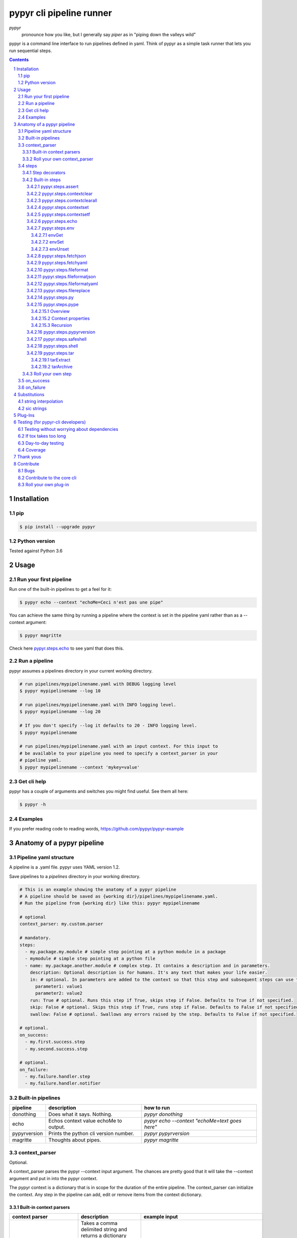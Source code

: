 #########################
pypyr cli pipeline runner
#########################

.. image:: https://cdn.345.systems/wp-content/uploads/2017/03/pypyr-logo-small.png
    :alt: pypyr-logo
    :align: left

*pypyr*
    pronounce how you like, but I generally say *piper* as in "piping down the
    valleys wild"


pypyr is a command line interface to run pipelines defined in yaml. Think of
pypyr as a simple task runner that lets you run sequential steps.

|build-status| |coverage| |pypi|

.. contents::

.. section-numbering::

************
Installation
************

pip
===
.. code-block:: bash

  $ pip install --upgrade pypyr

Python version
==============
Tested against Python 3.6

*****
Usage
*****
Run your first pipeline
=======================
Run one of the built-in pipelines to get a feel for it:

.. code-block:: bash

  $ pypyr echo --context "echoMe=Ceci n'est pas une pipe"

You can achieve the same thing by running a pipeline where the context is set
in the pipeline yaml rather than as a --context argument:

.. code-block:: bash

  $ pypyr magritte

Check here `pypyr.steps.echo`_ to see yaml that does this.

Run a pipeline
==============
pypyr assumes a pipelines directory in your current working directory.

.. code-block:: bash

  # run pipelines/mypipelinename.yaml with DEBUG logging level
  $ pypyr mypipelinename --log 10

  # run pipelines/mypipelinename.yaml with INFO logging level.
  $ pypyr mypipelinename --log 20

  # If you don't specify --log it defaults to 20 - INFO logging level.
  $ pypyr mypipelinename

  # run pipelines/mypipelinename.yaml with an input context. For this input to
  # be available to your pipeline you need to specify a context_parser in your
  # pipeline yaml.
  $ pypyr mypipelinename --context 'mykey=value'

Get cli help
============
pypyr has a couple of arguments and switches you might find useful. See them all
here:

.. code-block:: bash

  $ pypyr -h

Examples
========
If you prefer reading code to reading words, https://github.com/pypyr/pypyr-example

***************************
Anatomy of a pypyr pipeline
***************************
Pipeline yaml structure
=======================
A pipeline is a .yaml file. pypyr uses YAML version 1.2.

Save pipelines to a `pipelines` directory in your working directory.

.. code-block:: yaml

  # This is an example showing the anatomy of a pypyr pipeline
  # A pipeline should be saved as {working dir}/pipelines/mypipelinename.yaml.
  # Run the pipeline from {working dir} like this: pypyr mypipelinename

  # optional
  context_parser: my.custom.parser

  # mandatory.
  steps:
    - my.package.my.module # simple step pointing at a python module in a package
    - mymodule # simple step pointing at a python file
    - name: my.package.another.module # complex step. It contains a description and in parameters.
      description: Optional description is for humans. It's any text that makes your life easier.
      in: # optional. In parameters are added to the context so that this step and subsequent steps can use these key-value pairs.
        parameter1: value1
        parameter2: value2
      run: True # optional. Runs this step if True, skips step if False. Defaults to True if not specified.
      skip: False # optional. Skips this step if True, runs step if False. Defaults to False if not specified.
      swallow: False # optional. Swallows any errors raised by the step. Defaults to False if not specified.

  # optional.
  on_success:
    - my.first.success.step
    - my.second.success.step

  # optional.
  on_failure:
    - my.failure.handler.step
    - my.failure.handler.notifier

Built-in pipelines
==================
+-----------------------------+-------------------------------------------------+-------------------------------------------------------------------------------------+
| **pipeline**                | **description**                                 | **how to run**                                                                      |
+-----------------------------+-------------------------------------------------+-------------------------------------------------------------------------------------+
| donothing                   | Does what it says. Nothing.                     |`pypyr donothing`                                                                    |
|                             |                                                 |                                                                                     |
|                             |                                                 |                                                                                     |
|                             |                                                 |                                                                                     |
+-----------------------------+-------------------------------------------------+-------------------------------------------------------------------------------------+
| echo                        | Echos context value echoMe to output.           |`pypyr echo --context "echoMe=text goes here"`                                       |
+-----------------------------+-------------------------------------------------+-------------------------------------------------------------------------------------+
| pypyrversion                | Prints the python cli version number.           |`pypyr pypyrversion`                                                                 |
|                             |                                                 |                                                                                     |
|                             |                                                 |                                                                                     |
+-----------------------------+-------------------------------------------------+-------------------------------------------------------------------------------------+
| magritte                    | Thoughts about pipes.                           |`pypyr magritte`                                                                     |
|                             |                                                 |                                                                                     |
|                             |                                                 |                                                                                     |
+-----------------------------+-------------------------------------------------+-------------------------------------------------------------------------------------+

context_parser
==============
Optional.

A context_parser parses the pypyr --context input argument. The chances are
pretty good that it will take the --context argument and put in into the pypyr
context.

The pypyr context is a dictionary that is in scope for the duration of the entire
pipeline. The context_parser can initialize the context. Any step in the pipeline
can add, edit or remove items from the context dictionary.

Built-in context parsers
------------------------
+-----------------------------+-------------------------------------------------+-------------------------------------------------------------------------------------+
| **context parser**          | **description**                                 | **example input**                                                                   |
+-----------------------------+-------------------------------------------------+-------------------------------------------------------------------------------------+
| pypyr.parser.commas         | Takes a comma delimited string and returns a    |`pypyr pipelinename --context "param1,param2,param3"`                                |
|                             | dictionary where each element becomes the key,  |                                                                                     |
|                             | with value to true.                             |This will create a context dictionary like this:                                     |
|                             |                                                 |{'param1': True, 'param2': True, 'param3': True}                                     |
|                             | Don't have spaces between commas unless you     |                                                                                     |
|                             | really mean it. \"k1=v1, k2=v2\" will result in |                                                                                     |
|                             | a context key name of \' k2\' not \'k2\'.       |                                                                                     |
+-----------------------------+-------------------------------------------------+-------------------------------------------------------------------------------------+
| pypyr.parser.json           | Takes a json string and returns a dictionary.   |`pypyr pipelinename --context \'{"key1":"value1","key2":"value2"}\'`                 |
+-----------------------------+-------------------------------------------------+-------------------------------------------------------------------------------------+
| pypyr.parser.jsonfile       | Opens json file and returns a dictionary.       |`pypyr pipelinename --context \'./path/sample.json'`                                 |
+-----------------------------+-------------------------------------------------+-------------------------------------------------------------------------------------+
| pypyr.parser.keyvaluepairs  | Takes a comma delimited key=value pair string   |`pypyr pipelinename --context "param1=value1,param2=value2,param3=value3"`           |
|                             | and returns a dictionary where each pair becomes|                                                                                     |
|                             | a dictionary element.                           |                                                                                     |
|                             |                                                 |                                                                                     |
|                             | Don't have spaces between commas unless you     |                                                                                     |
|                             | really mean it. \"k1=v1, k2=v2\" will result in |                                                                                     |
|                             | a context key name of \' k2\' not \'k2\'.       |                                                                                     |
+-----------------------------+-------------------------------------------------+-------------------------------------------------------------------------------------+
| pypyr.parser.yamlfile       | Opens a yaml file and writes the contents into  |`pypyr pipelinename --context \'./path/sample.yaml'`                                 |
|                             | the pypyr context dictionary.                   |                                                                                     |
|                             |                                                 |                                                                                     |
|                             | The top (or root) level yaml should describe a  |                                                                                     |
|                             | map, not a sequence.                            |                                                                                     |
|                             |                                                 |                                                                                     |
|                             | Sequence (this won't work):                     |                                                                                     |
|                             |                                                 |                                                                                     |
|                             | .. code-block:: yaml                            |                                                                                     |
|                             |                                                 |                                                                                     |
|                             |   - thing1                                      |                                                                                     |
|                             |   - thing2                                      |                                                                                     |
|                             |                                                 |                                                                                     |
|                             | Instead, do a map (aka dictionary):             |                                                                                     |
|                             |                                                 |                                                                                     |
|                             | .. code-block:: yaml                            |                                                                                     |
|                             |                                                 |                                                                                     |
|                             |   thing1: thing1value                           |                                                                                     |
|                             |   thing2: thing2value                           |                                                                                     |
+-----------------------------+-------------------------------------------------+-------------------------------------------------------------------------------------+


Roll your own context_parser
----------------------------
.. code-block:: python

  import logging


  # getLogger will grab the parent logger context, so your loglevel and
  # formatting will inherit correctly automatically from the pypyr core.
  logger = logging.getLogger(__name__)


  def get_parsed_context(context_arg):
      """This is the signature for a context parser. Input context is the string received from pypyr --context 'value here'"""
      assert context_arg, ("pipeline must be invoked with --context set.")
      logger.debug("starting")

      # your clever code here. Chances are pretty good you'll be doing things with the input context string to create a dictionary.

      # function signature returns a dictionary
      return {'key1': 'value1', 'key2':'value2'}

steps
=====
Mandatory.

steps is a list of steps to execute in sequence. A step is simply a bit of
python that does stuff.

You can specify a step in the pipeline yaml in two ways:

* Simple step

  - a simple step is just the name of the python module.

  - pypyr will look in your working directory for these modules or packages.

  - For a package, be sure to specify the full namespace (i.e not just `mymodule`, but `mypackage.mymodule`).

    .. code-block:: yaml

      steps:
        - my.package.my.module # points at a python module in a package.
        - mymodule # simple step pointing at a python file

* Complex step

  - a complex step allows you to specify a few more details for your step, but at heart it's the same thing as a simple step - it points at some python.

    .. code-block:: yaml

      steps:
        - name: my.package.another.module
          description: Optional Description is for humans. It's any yaml-escaped text that makes your life easier.
          in: #optional. In parameters are added to the context so that this step and subsequent steps can use these key-value pairs.
            parameter1: value1
            parameter2: value2


* You can freely mix and match simple and complex steps in the same pipeline.

* Frankly, the only reason simple steps are there is because I'm lazy and I dislike redundant typing.

Step decorators
---------------

Complex steps have various optional step decorators that change how or if a step is run.

Don't bother specifying these unless you want to deviate from the default values.


.. code-block:: yaml

  steps:
    - name: my.package.another.module
      description: Optional Description is for humans. It's any yaml-escaped text that makes your life easier.
      in: # optional. In parameters are added to the context so that this step and subsequent steps can use these key-value pairs.
        parameter1: value1
        parameter2: value2
      run: True # optional. Runs this step if True, skips step if False. Defaults to True if not specified.
      skip: False # optional. Skips this step if True, runs step if False. Defaults to False if not specified.
      swallow: False # optional. Swallows any errors raised by the step. Defaults to False if not specified.

+---------------+----------+---------------------------------------------+----------------+
| **decorator** | **type** | **description**                             | **default**    |
+---------------+----------+---------------------------------------------+----------------+
| in            | dict     | Add this to the context so that this        | None           |
|               |          | step and subsequent steps can use these     |                |
|               |          | key-value pairs.                            |                |
+---------------+----------+---------------------------------------------+----------------+
| run           | bool     | Runs this step if True, skips step if       | True           |
|               |          | False.                                      |                |
+---------------+----------+---------------------------------------------+----------------+
| skip          | bool     | Skips this step if True, runs step if       | False          |
|               |          | False. Evaluates after the *run* decorator. |                |
|               |          |                                             |                |
|               |          | If this looks like it's merely the inverse  |                |
|               |          | of *run*, that's because it is. Use         |                |
|               |          | whichever suits your pipeline better, or    |                |
|               |          | combine *run* and *skip* in the same        |                |
|               |          | pipeline to toggle at runtime which steps   |                |
|               |          | you want to execute.                        |                |
+---------------+----------+---------------------------------------------+----------------+
| swallow       | bool     | If True, ignore any errors raised by the    | False          |
|               |          | step and continue to the next step.         |                |
|               |          | pypyr logs the error, so you'll know what   |                |
|               |          | happened, but processing continues.         |                |
+---------------+----------+---------------------------------------------+----------------+

All step decorators support `Substitutions`_.

Note that for all bool values, the standard Python truth value testing rules apply.
https://docs.python.org/3/library/stdtypes.html#truth-value-testing

Simply put, this means that 1, TRUE, True and true will be True.

None/Empty, 0,'', [], {} will be False.

See a worked example for `step decorators here
<https://github.com/pypyr/pypyr-example/blob/master/pipelines/stepdecorators.yaml>`__.

Built-in steps
--------------

+-------------------------------+-------------------------------------------------+------------------------------+
| **step**                      | **description**                                 | **input context properties** |
+-------------------------------+-------------------------------------------------+------------------------------+
| `pypyr.steps.assert`_         | Stop pipeline if item in context is not as      | assertThis (any)             |
|                               | expected.                                       | assertEquals (any)           |
+-------------------------------+-------------------------------------------------+------------------------------+
| `pypyr.steps.contextclear`_   | Remove specified items from context.            | contextClear (list)          |
+-------------------------------+-------------------------------------------------+------------------------------+
| `pypyr.steps.contextclearall`_| Wipe the entire context.                        |                              |
|                               |                                                 |                              |
+-------------------------------+-------------------------------------------------+------------------------------+
| `pypyr.steps.contextset`_     | Set context values from already existing        | contextSet (dict)            |
|                               | context values.                                 |                              |
+-------------------------------+-------------------------------------------------+------------------------------+
| `pypyr.steps.contextsetf`_    | Set context keys from formatting                | contextSetf (dict)           |
|                               | expressions with {token} substitutions.         |                              |
|                               |                                                 |                              |
+-------------------------------+-------------------------------------------------+------------------------------+
| `pypyr.steps.echo`_           | Echo the context value `echoMe` to the output.  | echoMe (string)              |
+-------------------------------+-------------------------------------------------+------------------------------+
| `pypyr.steps.env`_            | Get, set or unset $ENVs.                        | envGet (dict)                |
|                               |                                                 |                              |
|                               |                                                 | envSet (dict)                |
|                               |                                                 |                              |
|                               |                                                 | envUnset (list)              |
+-------------------------------+-------------------------------------------------+------------------------------+
| `pypyr.steps.fetchjson`_      | Loads json file into pypyr context.             | fetchJsonPath (path-like)    |
+-------------------------------+-------------------------------------------------+------------------------------+
| `pypyr.steps.fetchyaml`_      | Loads yaml file into pypyr context.             | fetchYamlPath (path-like)    |
+-------------------------------+-------------------------------------------------+------------------------------+
| `pypyr.steps.fileformat`_     | Parse file and substitute {tokens} from         | fileFormatIn (path-like)     |
|                               | context.                                        |                              |
|                               |                                                 | fileFormatOut (path-like)    |
+-------------------------------+-------------------------------------------------+------------------------------+
| `pypyr.steps.fileformatjson`_ | Parse json file and substitute {tokens} from    | fileFormatJsonIn (path-like) |
|                               | context.                                        |                              |
|                               |                                                 | fileFormatJsonOut (path-like)|
+-------------------------------+-------------------------------------------------+------------------------------+
| `pypyr.steps.fileformatyaml`_ | Parse yaml file and substitute {tokens} from    | fileFormatYamlIn (path-like) |
|                               | context.                                        |                              |
|                               |                                                 | fileFormatYamlOut (path-like)|
+-------------------------------+-------------------------------------------------+------------------------------+
| `pypyr.steps.filereplace`_    | Parse input file and replace search strings.    | fileReplaceIn (path-like)    |
|                               |                                                 |                              |
|                               |                                                 | fileReplaceOut (path-like)   |
|                               |                                                 |                              |
|                               |                                                 | fileReplacePairs (dict)      |
+-------------------------------+-------------------------------------------------+------------------------------+
| `pypyr.steps.py`_             | Executes the context value `pycode` as python   | pycode (string)              |
|                               | code.                                           |                              |
+-------------------------------+-------------------------------------------------+------------------------------+
| `pypyr.steps.pype`_           | Run another pipeline from within the current    | pype (dict)                  |
|                               | pipeline.                                       |                              |
+-------------------------------+-------------------------------------------------+------------------------------+
| `pypyr.steps.pypyrversion`_   | Writes installed pypyr version to output.       |                              |
+-------------------------------+-------------------------------------------------+------------------------------+
| `pypyr.steps.safeshell`_      | Runs the program and args specified in the      | cmd (string)                 |
|                               | context value `cmd` as a subprocess.            |                              |
+-------------------------------+-------------------------------------------------+------------------------------+
| `pypyr.steps.shell`_          | Runs the context value `cmd` in the default     | cmd (string)                 |
|                               | shell. Use for pipes, wildcards, $ENVs, ~       |                              |
+-------------------------------+-------------------------------------------------+------------------------------+
| `pypyr.steps.tar`_            | Archive and/or extract tars with or without     | tarExtract (dict)            |
|                               | compression. Supports gzip, bzip2, lzma.        |                              |
|                               |                                                 | tarArchive (dict)            |
+-------------------------------+-------------------------------------------------+------------------------------+

pypyr.steps.assert
^^^^^^^^^^^^^^^^^^
Assert that something is True or equal to something else.

Uses these context keys:

- ``assertThis``

  - mandatory
  - If assertEquals not specified, evaluates as a boolean.

- ``assertEquals``

  - optional
  - If specified, compares ``assertThis`` to ``assertEquals``

If ``assertThis`` evaluates to False raises error.

If ``assertEquals`` is specified, raises error if ``assertThis != assertEquals``.

Supports `Substitutions`_.

Examples:

.. code-block:: yaml

    # continue pipeline
    assertThis: True
    # stop pipeline
    assertThis: False

or with substitutions:

.. code-block:: yaml

    interestingValue: True
    assertThis: '{interestingValue}' # continue with pipeline

Non-0 numbers evalute to True:

.. code-block:: yaml

    assertThis: 1 # non-0 numbers assert to True. continue with pipeline

String equality:

.. code-block:: yaml

    assertThis: 'up the valleys wild'
    assertEquals: 'down the valleys wild' # strings not equal. stop pipeline.

String equality with substitutions:

.. code-block:: yaml

    k1: 'down'
    k2: 'down'
    assertThis: '{k1} the valleys wild'
    assertEquals: '{k2} the valleys wild' # substituted strings equal. continue pipeline.


Number equality:

.. code-block:: yaml

    assertThis: 123.45
    assertEquals: 123.45 # numbers equal. continue with pipeline.

Number equality with substitutions:

.. code-block:: yaml

    numberOne: 123.45
    numberTwo: 678.9
    assertThis: '{numberOne}'
    assertEquals: '{numberTwo}' # substituted numbers not equal. Stop pipeline.

GOTCHA:
  A string formatting expression like ``{numberOne}`` will always return
  a string. This means a comparison to a number type will fail even if it looks
  like the same number.

  .. code-block:: yaml

    meaningOfLife: 42
    assertThis: '{meaningOfLife}'
    assertEquals: 42 # stop pipeline. '42' != 42 (str vs int)

  vs

  .. code-block:: yaml

    meaningOfLife: 42
    assertThis: '{meaningOfLife}'
    assertEquals: '42' # continue pipeline. '42' == '42' (str vs str)


Complex types:

.. code-block:: yaml

  complexOne:
    - thing1
    - k1: value1
      k2: value2
      k3:
        - sub list 1
        - sub list 2
  complexTwo:
    - thing1
    - k1: value1
      k2: value2
      k3:
        - sub list 1
        - sub list 2
  assertThis: '{complexOne}'
  assertEquals: '{complexTwo}' # substituted types equal. Continue pipeline.


See a worked example `for assert here
<https://github.com/pypyr/pypyr-example/tree/master/pipelines/assert.yaml>`__.

pypyr.steps.contextclear
^^^^^^^^^^^^^^^^^^^^^^^^
Remove the specified items from the context.

Will iterate ``contextClear`` and remove those keys from context.

For example, say input context is:

.. code-block:: yaml

    key1: value1
    key2: value2
    key3: value3
    key4: value4
    contextClear:
        - key2
        - key4
        - contextClear

This will result in return context:

.. code-block:: yaml

    key1: value1
    key3: value3

Notice how contextClear also cleared itself in this example.

pypyr.steps.contextclearall
^^^^^^^^^^^^^^^^^^^^^^^^^^^
Wipe the entire context. No input context arguments required.

You can always use *contextclearall* as a simple step. Sample pipeline yaml:

.. code-block:: yaml

    steps:
      - my.arb.step
      - pypyr.steps.contextclearall
      - another.arb.step


pypyr.steps.contextset
^^^^^^^^^^^^^^^^^^^^^^
Sets context values from already existing context values.

This is handy if you need to prepare certain keys in context where a next step
might need a specific key. If you already have the value in context, you can
create a new key (or update existing key) with that value.

So let's say you already have `context['currentKey'] = 'eggs'`.
If you run newKey: currentKey, you'll end up with `context['newKey'] == 'eggs'`

For example, say your context looks like this,

.. code-block:: yaml

      key1: value1
      key2: value2
      key3: value3

and your pipeline yaml looks like this:

.. code-block:: yaml

  steps:
    - name: pypyr.steps.contextset
      in:
        contextSet:
          key2: key1
          key4: key3

This will result in context like this:

.. code-block:: yaml

    key1: value1
    key2: value1
    key3: value3
    key4: value3

See a worked example `for contextset here
<https://github.com/pypyr/pypyr-example/tree/master/pipelines/contextset.yaml>`__.

pypyr.steps.contextsetf
^^^^^^^^^^^^^^^^^^^^^^^
Set context keys from formatting expressions with `Substitutions`_.

Requires the following context:

.. code-block:: yaml

  contextsetf:
    newkey: '{format expression}'
    newkey2: '{format expression}'

For example, say your context looks like this:

.. code-block:: yaml

      key1: value1
      key2: value2
      answer: 42

and your pipeline yaml looks like this:

.. code-block:: yaml

  steps:
    - name: pypyr.steps.contextsetf
      in:
        contextSetf:
          key2: any old value without a substitution - it will be a string now.
          key4: 'What do you get when you multiply six by nine? {answer}'

This will result in context like this:

.. code-block:: yaml

    key1: value1
    key2: any old value without a substitution - it will be a string now.
    answer: 42
    key4: 'What do you get when you multiply six by nine? 42'

See a worked example `for contextsetf here
<https://github.com/pypyr/pypyr-example/tree/master/pipelines/contextset.yaml>`__.

pypyr.steps.echo
^^^^^^^^^^^^^^^^
Echo the context value ``echoMe`` to the output.

For example, if you had pipelines/mypipeline.yaml like this:

.. code-block:: yaml

  context_parser: pypyr.parser.keyvaluepairs
  steps:
    - name: pypyr.steps.echo

You can run:

.. code-block:: bash

  pypyr mypipeline --context "echoMe=Ceci n'est pas une pipe"


Alternatively, if you had pipelines/look-ma-no-params.yaml like this:

.. code-block:: yaml

  steps:
    - name: pypyr.steps.echo
      description: Output echoMe
      in:
        echoMe: Ceci n'est pas une pipe


You can run:

.. code-block:: bash

  $ pypyr look-ma-no-params

Supports `Substitutions`_.

pypyr.steps.env
^^^^^^^^^^^^^^^
Get, set or unset environment variables.

At least one of these context keys must exist:

- envGet
- envSet
- envUnset

This step will run whatever combination of Get, Set and Unset you specify.
Regardless of combination, execution order is Get, Set, Unset.

See a worked example `for environment variables here
<https://github.com/pypyr/pypyr-example/tree/master/pipelines/env_variables.yaml>`__.

envGet
""""""
Get $ENVs into the pypyr context.

``context['envGet']`` must exist. It's a dictionary.

Values are the names of the $ENVs to write to the pypyr context.

Keys are the pypyr context item to which to write the $ENV values.

For example, say input context is:

.. code-block:: yaml

  key1: value1
  key2: value2
  pypyrCurrentDir: value3
  envGet:
    pypyrUser: USER
    pypyrCurrentDir: PWD


This will result in context:

.. code-block:: yaml

  key1: value1
  key2: value2
  key3: value3
  pypyrCurrentDir: <<value of $PWD here, not value3>>
  pypyrUser: <<value of $USER here>>

envSet
""""""
Set $ENVs from the pypyr context.

``context['envSet']`` must exist. It's a dictionary.

Values are strings to write to $ENV. You can use {key} `Substitutions`_ to
format the string from context.
Keys are the names of the $ENV values to which to write.

For example, say input context is:

.. code-block:: yaml

  key1: value1
  key2: value2
  key3: value3
  envSet:
      MYVAR1: {key1}
      MYVAR2: before_{key3}_after
      MYVAR3: arbtexthere

This will result in the following $ENVs:

.. code-block:: yaml

  $MYVAR1 = value1
  $MYVAR2 = before_value3_after
  $MYVAR3 = arbtexthere

Note that the $ENVs are not persisted system-wide, they only exist for the
pypyr sub-processes, and as such for the subsequent steps during this pypyr
pipeline execution. If you set an $ENV here, don't expect to see it in your
system environment variables after the pipeline finishes running.

envUnset
""""""""
Unset $ENVs.

Context is a dictionary or dictionary-like. context is mandatory.

``context['envUnset']`` must exist. It's a list.
List items are the names of the $ENV values to unset.

For example, say input context is:

.. code-block:: yaml

    key1: value1
    key2: value2
    key3: value3
    envUnset:
        MYVAR1
        MYVAR2

This will result in the following $ENVs being unset:

.. code-block:: bash

  $MYVAR1
  $MYVAR2

pypyr.steps.fetchjson
^^^^^^^^^^^^^^^^^^^^^
Loads a json file into the pypyr context.

This step requires the following key in the pypyr context to succeed:

- fetchJsonPath.
  - path-like. Path to file on disk. Can be relative. Supports `Substitutions`_.

Json parsed from the file will be merged into the pypyr context. This will
overwrite existing values if the same keys are already in there.

I.e if file json has ``{'eggs' : 'boiled'}``, but context ``{'eggs': 'fried'}``
already exists, returned ``context['eggs']`` will be 'boiled'.

The json should not be an array [] at the top level, but rather an Object.

pypyr.steps.fetchyaml
^^^^^^^^^^^^^^^^^^^^^
Loads a yaml file into the pypyr context.

This step requires the following key in the pypyr context to succeed:

- fetchYamlPath.
  - path-like. Path to file on disk. Can be relative. Supports `Substitutions`_.

Yaml parsed from the file will be merged into the pypyr context. This will
overwrite existing values if the same keys are already in there.

I.e if file yaml has

.. code-block:: yaml

  eggs: boiled

but context ``{'eggs': 'fried'}`` already exists, returned ``context['eggs']``
will be 'boiled'.

The yaml should not be a list at the top level, but rather a mapping.

So the top-level yaml should not look like this:

.. code-block:: yaml

  - eggs
  - ham

but rather like this:

.. code-block:: yaml

  breakfastOfChampions:
    - eggs
    - ham


pypyr.steps.fileformat
^^^^^^^^^^^^^^^^^^^^^^
Parses input text file and substitutes {tokens} in the text of the file
from the pypyr context.

The following context keys expected:

- fileFormatIn

  - Path to source file on disk.

- fileFormatOut

  - Write output file to here. Will create directories in path if these do not
    exist already.

So if you had a text file like this:

.. code-block:: text

  {k1} sit thee down and write
  In a book that all may {k2}

And your pypyr context were:

.. code-block:: yaml

  k1: pypyr
  k2: read

You would end up with an output file like this:

.. code-block:: text

  pypyr sit thee down and write
  In a book that all may read

The file in and out paths support `Substitutions`_.

pypyr.steps.fileformatjson
^^^^^^^^^^^^^^^^^^^^^^^^^^
Parses input json file and substitutes {tokens} from the pypyr context.

Pretty much does the same thing as `pypyr.steps.fileformat`_, only it makes it
easier to work with curly braces for substitutions without tripping over the
json's structural braces.

The following context keys expected:

- fileFormatJsonIn

  - Path to source file on disk.

- fileFormatJsonOut

  - Write output file to here. Will create directories in path if these do not
    exist already.

`Substitutions`_ enabled for keys and values in the source json.

The file in and out paths also support `Substitutions`_.

pypyr.steps.fileformatyaml
^^^^^^^^^^^^^^^^^^^^^^^^^^
Parses input yaml file and substitutes {tokens} from the pypyr context.

Pretty much does the same thing as `pypyr.steps.fileformat`_, only it makes it
easier to work with curly braces for substitutions without tripping over the
yaml's structural braces. If your yaml doesn't use curly braces that aren't
meant for {token} substitutions, you can happily use `pypyr.steps.fileformat`_
instead - it's more memory efficient.

This step does not preserve comments. Use `pypyr.steps.fileformat`_ if you need
to preserve comments on output.

The following context keys expected:

- fileFormatYamlIn

  - Path to source file on disk.

- fileFormatYamlOut

  - Write output file to here. Will create directories in path if these do not
    exist already.

The file in and out paths support `Substitutions`_.

See a worked example of
`fileformatyaml
<https://github.com/pypyr/pypyr-example/blob/master/pipelines/fileformatyaml.yaml>`_.

pypyr.steps.filereplace
^^^^^^^^^^^^^^^^^^^^^^^
Parses input text file and replaces a search string.

The other *fileformat* steps, by way of contradistinction, uses string
formatting expressions inside {braces} to format values against the pypyr
context. This step, however, let's you specify any search string and replace it
with any replace string. This is handy if you are in a file where curly braces
aren't helpful for a formatting expression - e.g inside a .js file.

The following context keys expected:

- fileReplaceIn

  - Path to source file on disk.

- fileReplaceOut

  - Write output file to here. Will create directories in path if these do not
    exist already.

- fileReplacePairs

  - dictionary where format is:

    - 'find_string': 'replace_string'

Example input context:

.. code-block:: yaml

  fileReplaceIn: ./infile.txt
  fileReplaceOut: ./outfile.txt
  fileReplacePairs:
    findmestring: replacewithme
    findanotherstring: replacewithanotherstring
    alaststring: alastreplacement

This also does string substitutions from context on the fileReplacePairs. It
does this before it search & replaces the *fileReplaceIn* file.

Be careful of order. The last string replacement expression could well replace
a replacement that an earlier replacement made in the sequence.

If fileReplacePairs is not an ordered collection,
replacements could evaluate in any given order. If you are creating your *in*
parameters in the pipeline yaml, don't worry about it, it will be an ordered
dictionary already, so life is good.

The file in and out paths support `Substitutions`_.

See a worked
`example here
<https://github.com/pypyr/pypyr-example/tree/master/pipelines/filereplace.yaml>`_.

pypyr.steps.py
^^^^^^^^^^^^^^
Executes the context value `pycode` as python code.

Will exec ``context['pycode']`` as a dynamically interpreted python code block.

You can access and change the context dictionary in a py step. See a worked
example `here
<https://github.com/pypyr/pypyr-example/tree/master/pipelines/py.yaml>`_.

For example, this will invoke python print and print 2:

.. code-block:: yaml

  steps:
    - name: pypyr.steps.py
      description: Example of an arb python command. Will print 2.
      in:
        pycode: print(1+1)

pypyr.steps.pype
^^^^^^^^^^^^^^^^
Overview
""""""""
Run another pipeline from this step. This allows pipelines to invoke other
pipelines. Why pype? Because the pypyr can pipe that song again.

*pype* is handy if you want to split a larger, cumbersome pipeline into smaller
units. This helps testing, in that you can test smaller units as
separate pipelines without having to re-run the whole pipeline each time. This
gets pretty useful for longer running sequences where the first steps are not
idempotent but you do want to iterate over the last steps in the pipeline.
Provisioning or deployment scripts frequently have this sort of pattern: where
the first steps provision expensive resources in the environment and later steps
just tweak settings on the existing environment.

The parent pipeline is the current, executing pipeline. The invoked, or child,
pipeline is the pipeline you are calling from this step.

See here for worked example of `pype
<https://github.com/pypyr/pypyr-example/tree/master/pipelines/pype.yaml>`_.

Context properties
""""""""""""""""""
Example input context:

.. code-block:: yaml

  pype:
    name: 'pipeline name' # mandatory. string.
    pipeArg: 'argument here' # optional. string.
    raiseError: True # optional. bool. Defaults True.
    skipParse: True # optional. bool. Defaults True.
    useParentContext: True  # optional. bool. Defaults True.

+-----------------------+------------------------------------------------------+
| **pype property**     | **description**                                      |
+-----------------------+------------------------------------------------------+
| name                  | Name of child pipeline to execute. This {name}.yaml  |
|                       | must exist in the *working directory/pipelines* dir. |
+-----------------------+------------------------------------------------------+
| pipeArg               | String to pass to the child pipeline context_parser. |
|                       | Equivalent to *--context* arg on the pypyr cli. Only |
|                       | used if skipParse==False                             |
+-----------------------+------------------------------------------------------+
| raiseError            | If True, errors in child raised up to parent.        |
|                       |                                                      |
|                       | If False, log and swallow any errors that happen     |
|                       | during the invoked pipeline's execution. Swallowing  |
|                       | means that the current/parent pipeline will carry on |
|                       | with the next step even if an error occurs in the    |
|                       | invoked pipeline.                                    |
+-----------------------+------------------------------------------------------+
| skipParse             | If True, skip the context_parser on the invoked      |
|                       | pipeline.                                            |
|                       |                                                      |
|                       | This is relevant if your child-pipeline uses a       |
|                       | context_parser to initialize context when you test   |
|                       | it in isolation by running it directly from the cli, |
|                       | but when calling from a parent pipeline the parent   |
|                       | is responsible for creating the appropriate context. |
+-----------------------+------------------------------------------------------+
| useParentContext      | If True, passes the parent's context to the child.   |
|                       | Any changes to the context by the child will be      |
|                       | available to the parent when the child completes.    |
|                       |                                                      |
|                       | If False, the child creates its own, fresh context   |
|                       | that does not contain any of the parent's keys. The  |
|                       | child's context is destroyed upon completion of the  |
|                       | child pipeline and updates to the child context do   |
|                       | not reach the parent context.                        |
+-----------------------+------------------------------------------------------+

Recursion
"""""""""
Yes, you can pype recursively - i.e a child pipeline can call its antecedents.
It's up to you to avoid infinite recursion, though. Since we're all responsible
adults here, pypyr does not protect you from infinite recursion other than the
default python recursion limit. So don't come crying if you blew your stack. Or
a seal.

Here is a worked example of `pype recursion
<https://github.com/pypyr/pypyr-example/tree/master/pipelines/pype-recursion.yaml>`_.

pypyr.steps.pypyrversion
^^^^^^^^^^^^^^^^^^^^^^^^
Outputs the same as:

.. code-block:: bash

  pypyr --version

This is an actual pipeline, though, so unlike --version, it'll use the standard
pypyr logging format.

Example pipeline yaml:

.. code-block:: bash

    steps:
      - pypyr.steps.pypyrversion

pypyr.steps.safeshell
^^^^^^^^^^^^^^^^^^^^^
Runs the context value `cmd` as a sub-process.

In `safeshell`, you cannot use things like exit, return, shell pipes, filename
wildcards, environment variable expansion, and expansion of ~ to a user’s
home directory. Use pypyr.steps.shell for this instead. Safeshell runs a
program, it does not invoke the shell.

Supports string `Substitutions`_.

Example pipeline yaml:

.. code-block:: bash

  steps:
    - name: pypyr.steps.safeshell
      in:
        cmd: ls -a

See a worked example `for shell power here
<https://github.com/pypyr/pypyr-example/tree/master/pipelines/shell.yaml>`__.

pypyr.steps.shell
^^^^^^^^^^^^^^^^^
Runs the context value `cmd` in the default shell. On a sensible O/S, this is
`/bin/sh`

Do all the things you can't do with `safeshell`.

Friendly reminder of the difference between separating your commands with ; or
&&:

- ; will continue to the next statement even if the previous command errored.
  It won't exit with an error code if it wasn't the last statement.
- && stops and exits reporting error on first error.

Supports string `Substitutions`_.

Example pipeline yaml using a pipe:

.. code-block:: bash

  steps:
    - name: pypyr.steps.shell
      in:
        cmd: ls | grep pipe; echo if you had something pipey it should show up;

See a worked example `for shell power here
<https://github.com/pypyr/pypyr-example/tree/master/pipelines/shell.yaml>`__.

pypyr.steps.tar
^^^^^^^^^^^^^^^
Archive and/or extract tars with or without compression.

At least one of these context keys must exist:

- tarExtract
- tarArchive

Optionally, you can also specify the tar compression format with
``context['tarFormat']``. If not specified, defaults to *lzma/xz*
Available options:

- '' - no compression
- gz (gzip)
- bz2 (bzip2)
- xz (lzma)

This step will run whatever combination of Extract and Archive you specify.
Regardless of combination, execution order is Extract, Archive.

Never extract archives from untrusted sources without prior inspection. It is
possible that files are created outside of path, e.g. members that have
absolute filenames starting with "/" or filenames with two dots "..".

See a worked example `for tar here
<https://github.com/pypyr/pypyr-example/tree/master/pipelines/tar.yaml>`__.

tarExtract
""""""""""
``context['tarExtract']`` must exist. It's a dictionary.

keys are the path to the tar to extract.

values are the destination paths.

You can use {key} substitutions to format the string from context. See
`Substitutions`_.

.. code-block:: yaml

  key1: here
  key2: tar.xz
  tarExtract:
    - in: path/to/my.tar.xz
      out: /path/extract/{key1}
    - in: another/{key2}
      out: .

This will:

- Extract *path/to/my.tar.xz* to */path/extract/here*
- Extract *another/tar.xz* to the current execution directory

  - This is the directory you're running pypyr from, not the pypyr pipeline
    working directory you set with the ``--dir`` flag.

tarArchive
""""""""""
``context['tarArchive']`` must exist. It's a dictionary.

keys are the paths to archive.

values are the destination output paths.

You can use {key} substitutions to format the string from context. See
`Substitutions`_.

.. code-block:: yaml

  key1: destination.tar.xz
  key2: value2
  tarArchive:
    - in: path/{key2}/dir
      out: path/to/{key1}
    - in: another/my.file
      out: ./my.tar.xz

This will:

- Archive directory *path/value2/dir* to *path/to/destination.tar.xz*,
- Archive file *another/my.file* to *./my.tar.xz*


Roll your own step
------------------
.. code-block:: python

  import logging


  # getLogger will grab the parent logger context, so your loglevel and
  # formatting will inherit correctly automatically from the pypyr core.
  logger = logging.getLogger(__name__)


  def run_step(context):
      """Run code in here. This shows you how to code a custom pipeline step.

      :param context: dictionary-like type
      """
      logger.debug("started")
      # you probably want to do some asserts here to check that the input context
      # dictionary contains the keys and values you need for your code to work.
      assert 'mykeyvalue' in context, ("context['mykeyvalue'] must exist for my clever step.")

      # it's good form only to use .info and higher log levels when you must.
      # For .debug() being verbose is very much encouraged.
      logger.info("Your clever code goes here. . . ")

      # Add or edit context items. These are available to any pipeline steps
      # following this one.
      context['existingkey'] = 'new value overwrites old value'
      context['mynewcleverkey'] = 'new value'

      logger.debug("done")

on_success
==========
on_success is a list of steps to execute in sequence. Runs when `steps:`
completes successfully.

You can use built-in steps or code your own steps exactly like you would for
steps - it uses the same function signature.

on_failure
==========
on_failure is a list of steps to execute in sequence. Runs when any of the
above hits an unhandled exception.

If on_failure encounters another exception while processing an exception, then
both that exception and the original cause exception will be logged.

You can use built-in steps or code your own steps exactly like you would for
steps - it uses the same function signature.

*************
Substitutions
*************
string interpolation
====================
You can use substitution tokens, aka string interpolation, where specified for
context items. This substitutes anything between {curly braces} with the
context value for that key. This also works where you have dictionaries/lists
inside dictionaries/lists. For example, if your context looked like this:

.. code-block:: yaml

  key1: down
  key2: valleys
  key3: value3
  key4: "Piping {key1} the {key2} wild"

The value for ``key4`` will be "Piping down the valleys wild".

Escape literal curly braces with doubles: {{ for {, }} for }

In json & yaml, curlies need to be inside quotes to make sure they parse as
strings. Especially watch in .yaml, where { as the first character of a key or
value will throw a formatting error if it's not in quotes like this:
*"{key}"*

You can also reference keys nested deeper in the context hierarchy, in cases
where you have a dictionary that contains lists/dictionaries that might contain
other lists/dictionaries and so forth.

.. code-block:: yaml

  root:
    - list index 0
    - key1: this is a value from a dict containing a list, which contains a dict at index 1
      key2: key 2 value
    - list index 1

Given the context above, you can use formatting expressions to access nested
values like this:

.. code-block:: text

  '{root[0]}' = list index 0
  '{root[1][key1]}' = this is a value from a dict containing a list, which contains a dict at index 1
  '{root[1][key2]}' = key 2 value
  '{root[2]}' = list index 1


sic strings
===========
If a string is NOT to have {substitutions} run on it, it's *sic erat scriptum*,
or *sic* for short. This is handy especially when you are dealing with json
as a string, rather than an actual json object, so you don't have to double
curly all the structural braces.

A *sic* string looks like this:

.. code-block:: text

  [sic]"<<your string literal here>>"

For example:

.. code-block:: text

  [sic]"piping {key} the valleys wild"

Will return "piping {key} the valleys wild" without attempting to substitute
{key} from context. You can happily use ", ' or {} inside a ``[sic]""`` string
without escaping these any further. This makes sic strings ideal for strings
containing json.

See a worked example `for substitutions here
<https://github.com/pypyr/pypyr-example/tree/master/pipelines/substitutions.yaml>`__.

********
Plug-Ins
********
The pypyr core is deliberately kept light so the dependencies are down to the
minimum. I loathe installs where there\'re a raft of extra deps that I don\'t
use clogging up the system.

Where other libraries are requisite, you can selectively choose to add this
functionality by installing a pypyr plug-in.

+----------------------------+-------------------------------------------------+
| | **boss pypyr plug-ins**  | **description**                                 |
+----------------------------+-------------------------------------------------+
| |pypyr-aws|                | Interact with the AWS sdk api. Supports all AWS |
|                            | Client functions, such as S3, EC2, ECS & co.    |
|                            | via the AWS low-level Client API.               |
+----------------------------+-------------------------------------------------+
| |pypyr-slack|              | Send messages to Slack                          |
+----------------------------+-------------------------------------------------+

**********************************
Testing (for pypyr-cli developers)
**********************************
Testing without worrying about dependencies
===========================================
Run tox to test the packaging cycle inside a virtual env, plus run all tests:

.. code-block:: bash

  # just run tests
  $ tox -e dev -- tests
  # run tests, validate README.rst, run flake8 linter
  $ tox -e stage -- tests

If tox takes too long
=====================
The test framework is pytest. If you only want to run tests:

.. code-block:: bash

  $ pip install -e .[dev,test]

Day-to-day testing
==================
- Tests live under */tests* (surprising, eh?). Mirror the directory structure of
  the code being tested.
- Prefix a test definition with *test_* - so a unit test looks like

  .. code-block:: python

    def test_this_should_totally_work():

- To execute tests, from root directory:

  .. code-block:: bash

    pytest tests

- For a bit more info on running tests:

  .. code-block:: bash

    pytest --verbose [path]

- To execute a specific test module:

  .. code-block:: bash

    pytest tests/unit/arb_test_file.py

Coverage
========
pypyr has 100% test coverage. Shippable CI enforces this on all branches.

.. code-block:: bash

  # run coverage tests with terminal output
  tox -e ci -- --cov=pypyr --cov-report term tests

**********
Thank yous
**********
pypyr is fortunate to stand on the shoulders of a giant in the shape of the
excellent `ruamel.yaml <https://pypi.python.org/pypi/ruamel.yaml>`_ library by
Anthon van der Neut for all yaml parsing and validation.

**********
Contribute
**********
Bugs
====
Well, you know. No one's perfect. Feel free to `create an issue
<https://github.com/pypyr/pypyr-cli/issues/new>`_.

Contribute to the core cli
==========================
The usual jazz - create an issue, fork, code, test, PR. It might be an idea to
discuss your idea via the Issues list first before you go off and write a
huge amount of code - you never know, something might already be in the works,
or maybe it's not quite right for the core-cli (you're still welcome to fork
and go wild regardless, of course, it just mightn't get merged back in here).

Roll your own plug-in
=====================
You've probably noticed by now that pypyr is built to be pretty extensible.
You've probably also noticed that the core pypyr cli is deliberately kept light.
The core cli is philosophically only a way of running a sequence of steps.
Dependencies to external libraries should generally get their own package, so
end-users can selectively install what they need rather than have a monolithic
batteries-included application.

If you've got some custom context_parser or steps code that are useful, create a
repo and bask in the glow of sharing with the open source community. Honor the
pypyr Apache license please.

I generally name plug-ins `pypyr-myplugin`, where myplugin is likely some sort
of dependency that you don't want in the pypyr core cli. For example,
`pypyr-aws` contains pypyr-steps for the AWS boto3 library. This is kept separate
so that you don't have to deal with yet another dependency you don't need if your
current project isn't using AWS.

If you want your plug-in listed here for official cred, please get in touch via
the Issues list. Get in touch anyway, would love to hear from you at
https://www.345.systems/contact.

.. |build-status| image:: https://api.shippable.com/projects/58efdfe130eb380700e559a6/badge?branch=master
                    :alt: build status
                    :target: https://app.shippable.com/github/pypyr/pypyr-cli

.. |coverage| image:: https://api.shippable.com/projects/58efdfe130eb380700e559a6/coverageBadge?branch=master
                :alt: coverage status
                :target: https://app.shippable.com/github/pypyr/pypyr-cli

.. |pypi| image:: https://badge.fury.io/py/pypyr.svg
                :alt: pypi version
                :target: https://pypi.python.org/pypi/pypyr/
                :align: bottom

.. |pypyr-aws| replace:: `pypyr-aws <https://github.com/pypyr/pypyr-aws/>`__

.. |pypyr-slack| replace:: `pypyr-slack <https://github.com/pypyr/pypyr-slack/>`__
